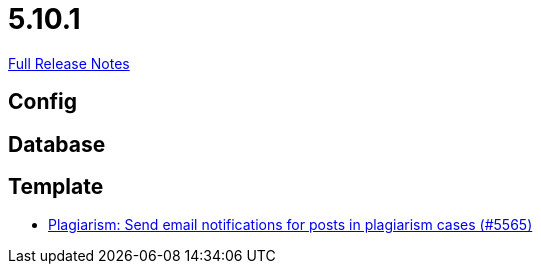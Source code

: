 // SPDX-FileCopyrightText: 2023 Artemis Changelog Contributors
//
// SPDX-License-Identifier: CC-BY-SA-4.0

= 5.10.1

link:https://github.com/ls1intum/Artemis/releases/tag/5.10.1[Full Release Notes]

== Config



== Database



== Template

* link:https://www.github.com/ls1intum/Artemis/commit/b52fc00467b81505184bb2e5f40f85d503fe2134/[Plagiarism: Send email notifications for posts in plagiarism cases (#5565)]
